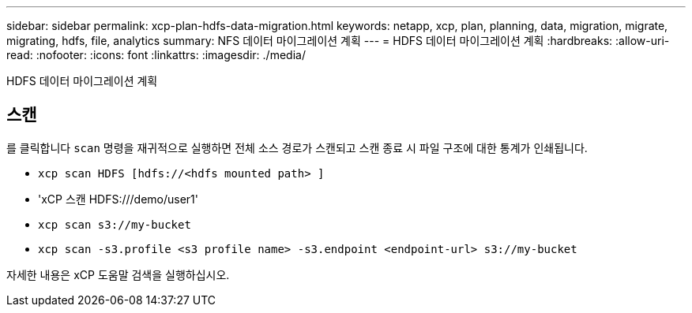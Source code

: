 ---
sidebar: sidebar 
permalink: xcp-plan-hdfs-data-migration.html 
keywords: netapp, xcp, plan, planning, data, migration, migrate, migrating, hdfs, file, analytics 
summary: NFS 데이터 마이그레이션 계획 
---
= HDFS 데이터 마이그레이션 계획
:hardbreaks:
:allow-uri-read: 
:nofooter: 
:icons: font
:linkattrs: 
:imagesdir: ./media/


[role="lead"]
HDFS 데이터 마이그레이션 계획



== 스캔

를 클릭합니다 `scan` 명령을 재귀적으로 실행하면 전체 소스 경로가 스캔되고 스캔 종료 시 파일 구조에 대한 통계가 인쇄됩니다.

* `xcp scan HDFS [hdfs://<hdfs mounted path> ]`
* 'xCP 스캔 HDFS:///demo/user1'
* `xcp scan s3://my-bucket`
* `xcp scan -s3.profile <s3 profile name> -s3.endpoint <endpoint-url> s3://my-bucket`


자세한 내용은 xCP 도움말 검색을 실행하십시오.
